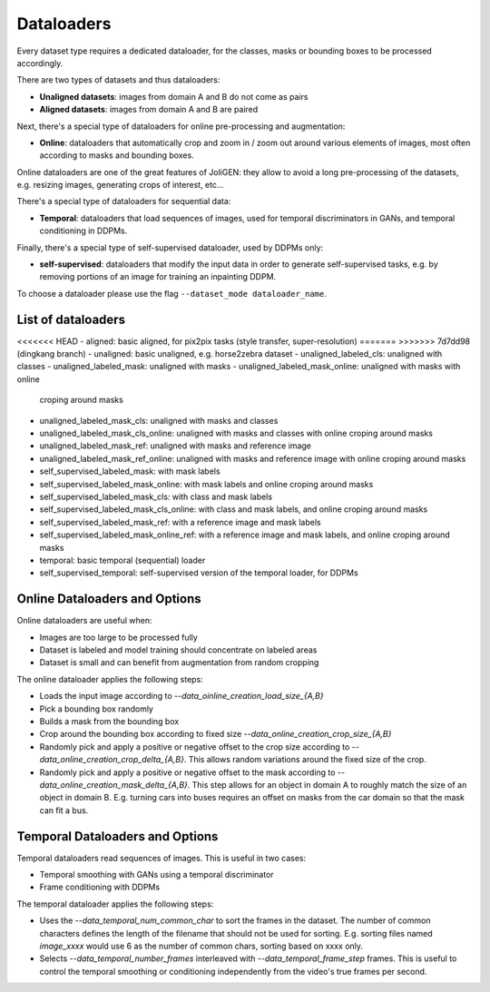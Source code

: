 #############
 Dataloaders
#############

Every dataset type requires a dedicated dataloader, for the classes,
masks or bounding boxes to be processed accordingly.

There are two types of datasets and thus dataloaders:

- **Unaligned datasets**: images from domain A and B do not come as pairs
- **Aligned datasets**: images from domain A and B are paired

Next, there's a special type of dataloaders for online pre-processing
and augmentation:

- **Online**: dataloaders that automatically crop and zoom in / zoom out
  around various elements of images, most often according to masks and
  bounding boxes.

Online dataloaders are one of the great features of JoliGEN: they
allow to avoid a long pre-processing of the datasets, e.g. resizing
images, generating crops of interest, etc...

There's a special type of dataloaders for sequential data:

- **Temporal**: dataloaders that load sequences of images, used for
  temporal discriminators in GANs, and temporal conditioning in DDPMs.

Finally, there's a special type of self-supervised dataloader, used by
DDPMs only:

- **self-supervised**: dataloaders that modify the input data in order to
  generate self-supervised tasks, e.g. by removing portions of an
  image for training an inpainting DDPM.

To choose a dataloader please use the flag ``--dataset_mode dataloader_name``.

********************
List of dataloaders
********************

<<<<<<< HEAD
- aligned: basic aligned, for pix2pix tasks (style transfer, super-resolution)
=======
>>>>>>> 7d7dd98 (dingkang branch)
- unaligned: basic unaligned, e.g. horse2zebra dataset
- unaligned_labeled_cls: unaligned with classes
- unaligned_labeled_mask: unaligned with masks
- unaligned_labeled_mask_online: unaligned with masks with online
  croping around masks
- unaligned_labeled_mask_cls: unaligned with masks and classes
- unaligned_labeled_mask_cls_online: unaligned with masks and classes
  with online croping around masks
- unaligned_labeled_mask_ref: unaligned with masks and reference image
- unaligned_labeled_mask_ref_online: unaligned with masks and reference image with online croping around masks

- self_supervised_labeled_mask: with mask labels
- self_supervised_labeled_mask_online: with mask labels and online
  croping around masks
- self_supervised_labeled_mask_cls: with class and mask labels
- self_supervised_labeled_mask_cls_online: with class and mask labels,
  and online croping around masks
- self_supervised_labeled_mask_ref: with a reference image and mask labels
- self_supervised_labeled_mask_online_ref: with a reference image and mask labels, and online croping around masks

- temporal: basic temporal (sequential) loader
- self_supervised_temporal: self-supervised version of the temporal
  loader, for DDPMs
  
********************************************
 Online Dataloaders and Options
********************************************

Online dataloaders are useful when:

- Images are too large to be processed fully
- Dataset is labeled and model training should concentrate on labeled areas
- Dataset is small and can benefit from augmentation from random cropping

The online dataloader applies the following steps:

- Loads the input image according to `--data_oinline_creation_load_size_{A,B}`
- Pick a bounding box randomly
- Builds a mask from the bounding box
- Crop around the bounding box according to fixed size
  `--data_online_creation_crop_size_{A,B}` 
- Randomly pick and apply a positive or negative offset to the crop
  size according to `--data_online_creation_crop_delta_{A,B}`. This
  allows random variations around the fixed size of the crop.
- Randomly pick and apply a positive or negative offset to the mask
  according to `--data_online_creation_mask_delta_{A,B}`. This step
  allows for an object in domain A to roughly match the size of an
  object in domain B. E.g. turning cars into buses requires an offset
  on masks from the car domain so that the mask can fit a bus.

********************************************
 Temporal Dataloaders and Options
********************************************

Temporal dataloaders read sequences of images. This is useful in two
cases:

- Temporal smoothing with GANs using a temporal discriminator
- Frame conditioning with DDPMs

The temporal dataloader applies the following steps:

- Uses the `--data_temporal_num_common_char` to sort the frames in the
  dataset. The number of common characters defines the length of the
  filename that should not be used for sorting. E.g. sorting files
  named `image_xxxx` would use 6 as the number of common chars,
  sorting based on xxxx only.
- Selects `--data_temporal_number_frames` interleaved with
  `--data_temporal_frame_step` frames. This is useful to control the
  temporal smoothing or conditioning independently from the video's
  true frames per second.
